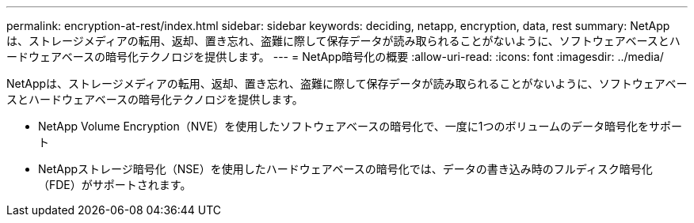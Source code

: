 ---
permalink: encryption-at-rest/index.html 
sidebar: sidebar 
keywords: deciding, netapp, encryption, data, rest 
summary: NetAppは、ストレージメディアの転用、返却、置き忘れ、盗難に際して保存データが読み取られることがないように、ソフトウェアベースとハードウェアベースの暗号化テクノロジを提供します。 
---
= NetApp暗号化の概要
:allow-uri-read: 
:icons: font
:imagesdir: ../media/


[role="lead"]
NetAppは、ストレージメディアの転用、返却、置き忘れ、盗難に際して保存データが読み取られることがないように、ソフトウェアベースとハードウェアベースの暗号化テクノロジを提供します。

* NetApp Volume Encryption（NVE）を使用したソフトウェアベースの暗号化で、一度に1つのボリュームのデータ暗号化をサポート
* NetAppストレージ暗号化（NSE）を使用したハードウェアベースの暗号化では、データの書き込み時のフルディスク暗号化（FDE）がサポートされます。


